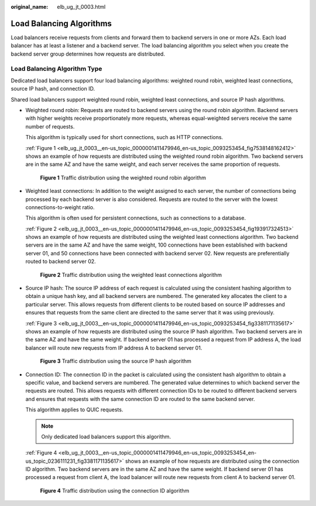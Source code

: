 :original_name: elb_ug_jt_0003.html

.. _elb_ug_jt_0003:

Load Balancing Algorithms
=========================

Load balancers receive requests from clients and forward them to backend servers in one or more AZs. Each load balancer has at least a listener and a backend server. The load balancing algorithm you select when you create the backend server group determines how requests are distributed.

Load Balancing Algorithm Type
-----------------------------

Dedicated load balancers support four load balancing algorithms: weighted round robin, weighted least connections, source IP hash, and connection ID.

Shared load balancers support weighted round robin, weighted least connections, and source IP hash algorithms.

-  Weighted round robin: Requests are routed to backend servers using the round robin algorithm. Backend servers with higher weights receive proportionately more requests, whereas equal-weighted servers receive the same number of requests.

   This algorithm is typically used for short connections, such as HTTP connections.

   :ref:`Figure 1 <elb_ug_jt_0003__en-us_topic_0000001411479946_en-us_topic_0093253454_fig7538148162412>` shows an example of how requests are distributed using the weighted round robin algorithm. Two backend servers are in the same AZ and have the same weight, and each server receives the same proportion of requests.

   .. _elb_ug_jt_0003__en-us_topic_0000001411479946_en-us_topic_0093253454_fig7538148162412:

   .. figure:: /_static/images/en-us_image_0000001747381180.png
      :alt: **Figure 1** Traffic distribution using the weighted round robin algorithm

      **Figure 1** Traffic distribution using the weighted round robin algorithm

-  Weighted least connections: In addition to the weight assigned to each server, the number of connections being processed by each backend server is also considered. Requests are routed to the server with the lowest connections-to-weight ratio.

   This algorithm is often used for persistent connections, such as connections to a database.

   :ref:`Figure 2 <elb_ug_jt_0003__en-us_topic_0000001411479946_en-us_topic_0093253454_fig193917324513>` shows an example of how requests are distributed using the weighted least connections algorithm. Two backend servers are in the same AZ and have the same weight, 100 connections have been established with backend server 01, and 50 connections have been connected with backend server 02. New requests are preferentially routed to backend server 02.

   .. _elb_ug_jt_0003__en-us_topic_0000001411479946_en-us_topic_0093253454_fig193917324513:

   .. figure:: /_static/images/en-us_image_0000001747740060.png
      :alt: **Figure 2** Traffic distribution using the weighted least connections algorithm

      **Figure 2** Traffic distribution using the weighted least connections algorithm

-  Source IP hash: The source IP address of each request is calculated using the consistent hashing algorithm to obtain a unique hash key, and all backend servers are numbered. The generated key allocates the client to a particular server. This allows requests from different clients to be routed based on source IP addresses and ensures that requests from the same client are directed to the same server that it was using previously.

   :ref:`Figure 3 <elb_ug_jt_0003__en-us_topic_0000001411479946_en-us_topic_0093253454_fig3381171135617>` shows an example of how requests are distributed using the source IP hash algorithm. Two backend servers are in the same AZ and have the same weight. If backend server 01 has processed a request from IP address A, the load balancer will route new requests from IP address A to backend server 01.

   .. _elb_ug_jt_0003__en-us_topic_0000001411479946_en-us_topic_0093253454_fig3381171135617:

   .. figure:: /_static/images/en-us_image_0000001794820009.png
      :alt: **Figure 3** Traffic distribution using the source IP hash algorithm

      **Figure 3** Traffic distribution using the source IP hash algorithm

-  Connection ID: The connection ID in the packet is calculated using the consistent hash algorithm to obtain a specific value, and backend servers are numbered. The generated value determines to which backend server the requests are routed. This allows requests with different connection IDs to be routed to different backend servers and ensures that requests with the same connection ID are routed to the same backend server.

   This algorithm applies to QUIC requests.

   .. note::

      Only dedicated load balancers support this algorithm.

   :ref:`Figure 4 <elb_ug_jt_0003__en-us_topic_0000001411479946_en-us_topic_0093253454_en-us_topic_0236111231_fig3381171135617>` shows an example of how requests are distributed using the connection ID algorithm. Two backend servers are in the same AZ and have the same weight. If backend server 01 has processed a request from client A, the load balancer will route new requests from client A to backend server 01.

   .. _elb_ug_jt_0003__en-us_topic_0000001411479946_en-us_topic_0093253454_en-us_topic_0236111231_fig3381171135617:

   .. figure:: /_static/images/en-us_image_0000001794820013.png
      :alt: **Figure 4** Traffic distribution using the connection ID algorithm

      **Figure 4** Traffic distribution using the connection ID algorithm
